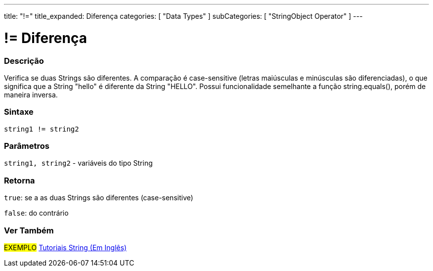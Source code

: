 ---
title: "!="
title_expanded: Diferença
categories: [ "Data Types" ]
subCategories: [ "StringObject Operator" ]
---

= != Diferença


// OVERVIEW SECTION STARTS
[#overview]
--

[float]
=== Descrição
Verifica se duas Strings são diferentes. A comparação é case-sensitive (letras maiúsculas e minúsculas são diferenciadas), o que significa que a String "hello" é diferente da String "HELLO". Possui funcionalidade semelhante a função string.equals(), porém de maneira inversa.

[%hardbreaks]


[float]
=== Sintaxe
[source,arduino]
----
string1 != string2
----

[float]
=== Parâmetros
`string1, string2` - variáveis do tipo String

[float]
=== Retorna
`true`: se a as duas Strings são diferentes (case-sensitive) 

`false`: do contrário

--

// OVERVIEW SECTION ENDS



// HOW TO USE SECTION ENDS


// SEE ALSO SECTION
[#see_also]
--

[float]
=== Ver Também

[role="example"]
#EXEMPLO# https://www.arduino.cc/en/Tutorial/BuiltInExamples#strings[Tutoriais String (Em Inglês)] +
--
// SEE ALSO SECTION ENDS
